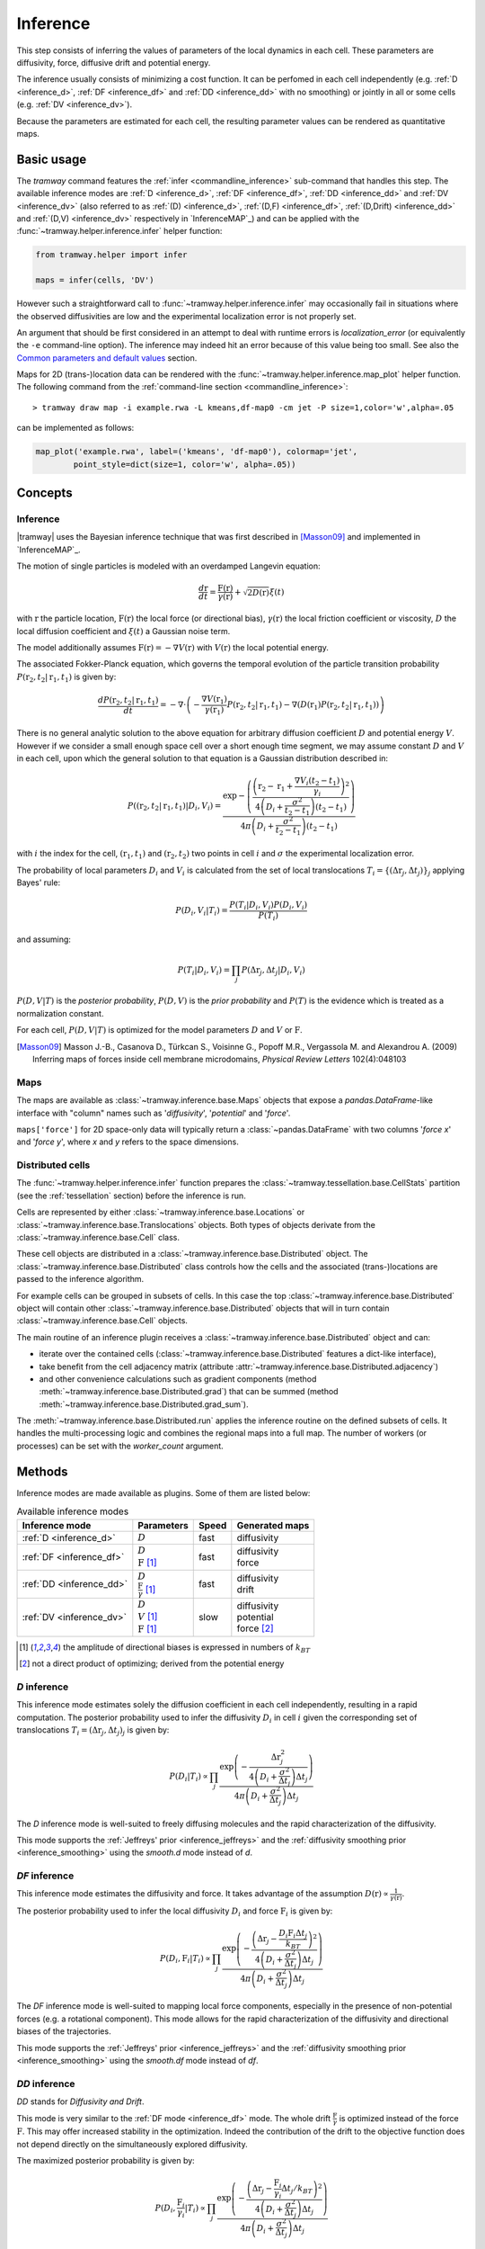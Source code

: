 .. _inference:

Inference
=========

This step consists of inferring the values of parameters of the local dynamics in each cell.
These parameters are diffusivity, force, diffusive drift and potential energy.

The inference usually consists of minimizing a cost function.
It can be perfomed in each cell independently (e.g. :ref:`D <inference_d>`, :ref:`DF <inference_df>` and :ref:`DD <inference_dd>` with no smoothing) or jointly in all or some cells (e.g. :ref:`DV <inference_dv>`).

Because the parameters are estimated for each cell, the resulting parameter values can be rendered as quantitative maps.


Basic usage
-----------

The *tramway* command features the :ref:`infer <commandline_inference>` sub-command that handles this step.
The available inference modes are :ref:`D <inference_d>`, :ref:`DF <inference_df>`, 
:ref:`DD <inference_dd>` and :ref:`DV <inference_dv>` 
(also referred to as :ref:`(D) <inference_d>`, :ref:`(D,F) <inference_df>`, :ref:`(D,Drift) <inference_dd>` and :ref:`(D,V) <inference_dv>` respectively in `InferenceMAP`_) 
and can be applied with the :func:`~tramway.helper.inference.infer` helper function:

.. code-block:: python

	from tramway.helper import infer

	maps = infer(cells, 'DV')


However such a straightforward call to :func:`~tramway.helper.inference.infer` may occasionally fail in situations where the observed diffusivities are low and the experimental localization error is not properly set.

An argument that should be first considered in an attempt to deal with runtime errors is `localization_error` (or equivalently the ``-e`` command-line option).
The inference may indeed hit an error because of this value being too small.
See also the `Common parameters and default values`_ section.


Maps for 2D (trans-)location data can be rendered with the :func:`~tramway.helper.inference.map_plot` helper function.
The following command from the :ref:`command-line section <commandline_inference>`::

	> tramway draw map -i example.rwa -L kmeans,df-map0 -cm jet -P size=1,color='w',alpha=.05

can be implemented as follows:

.. code-block:: python

	map_plot('example.rwa', label=('kmeans', 'df-map0'), colormap='jet',
		point_style=dict(size=1, color='w', alpha=.05))



Concepts
--------

Inference
^^^^^^^^^

|tramway| uses the Bayesian inference technique that was first described in [Masson09]_ and implemented in `InferenceMAP`_. 

The motion of single particles is modeled with an overdamped Langevin equation:

.. math::

	\frac{d\textbf{r}}{dt} = \frac{\textbf{F}(\textbf{r})}{\gamma(\textbf{r})} + \sqrt{2D(\textbf{r})} \xi(t)

with :math:`\textbf{r}` the particle location, 
:math:`\textbf{F}(\textbf{r})` the local force (or directional bias), 
:math:`\gamma(\textbf{r})` the local friction coefficient or viscosity, 
:math:`D` the local diffusion coefficient and 
:math:`\xi(t)` a Gaussian noise term.

The model additionally assumes :math:`\textbf{F}(\textbf{r}) = - \nabla V(\textbf{r})` 
with :math:`V(\textbf{r})` the local potential energy.

The associated Fokker-Planck equation, which governs the temporal evolution of the particle transition probability :math:`P(\textbf{r}_2, t_2 | \textbf{r}_1, t_1)` is given by:

.. math::

	\frac{dP(\textbf{r}_2, t_2 | \textbf{r}_1, t_1)}{dt} = - \nabla\cdot\left(-\frac{\nabla V(\textbf{r}_1)}{\gamma(\textbf{r}_1)} P(\textbf{r}_2, t_2 | \textbf{r}_1, t_1) - \nabla (D(\textbf{r}_1) P(\textbf{r}_2, t_2 | \textbf{r}_1, t_1))\right)

There is no general analytic solution to the above equation for arbitrary diffusion coefficient :math:`D` and potential energy :math:`V`.
However if we consider a small enough space cell over a short enough time segment, we may assume constant :math:`D` and :math:`V` in each cell, 
upon which the general solution to that equation is a Gaussian distribution described in:

.. math::

	P((\textbf{r}_2, t_2 | \textbf{r}_1, t_1) | D_i, V_i) = \frac{\textrm{exp} - \left(\frac{\left(\textbf{r}_2 - \textbf{r}_1 + \frac{\nabla V_i (t_2 - t_1)}{\gamma_i}\right)^2}{4 \left(D_i + \frac{\sigma^2}{t_2 - t_1}\right)(t_2 - t_1)}\right)}{4 \pi \left(D_i + \frac{\sigma^2}{t_2 - t_1}\right)(t_2 - t_1)}

with :math:`i` the index for the cell, :math:`(\textbf{r}_1, t_1)` and :math:`(\textbf{r}_2, t_2)` two points in cell :math:`i` and :math:`\sigma` the experimental localization error.

The probability of local parameters :math:`D_i` and :math:`V_i` is calculated from the set of local translocations :math:`T_i=\{( \Delta\textbf{r}_j, \Delta t_j )\}_j` applying Bayes' rule:

.. math::

	P( D_i, V_i | T_i ) = \frac{P( T_i | D_i, V_i ) P( D_i, V_i )}{P(T_i)}

and assuming:

.. math::

	P( T_i | D_i, V_i ) = \prod_j P( \Delta\textbf{r}_j, \Delta t_j | D_i, V_i )

:math:`P(D,V|T)` is the *posterior probability*, :math:`P(D,V)` is the *prior probability* and :math:`P(T)` is the evidence which is treated as a normalization constant.

For each cell, :math:`P(D,V|T)` is optimized for the model parameters :math:`D` and :math:`V` or :math:`\textbf{F}`.


.. [Masson09] Masson J.-B., Casanova D., Türkcan S., Voisinne G., Popoff M.R., Vergassola M. and Alexandrou A. (2009) Inferring maps of forces inside cell membrane microdomains, *Physical Review Letters* 102(4):048103


Maps
^^^^

The maps are available as :class:`~tramway.inference.base.Maps` objects that expose a `pandas.DataFrame`-like interface with "column" names such as '*diffusivity*', '*potential*' and '*force*'.

``maps['force']`` for 2D space-only data will typically return a :class:`~pandas.DataFrame` with two columns '*force x*' and '*force y*', where *x* and *y* refers to the space dimensions.


Distributed cells
^^^^^^^^^^^^^^^^^

The :func:`~tramway.helper.inference.infer` function prepares the :class:`~tramway.tessellation.base.CellStats` partition (see the :ref:`tessellation` section) before the inference is run.

Cells are represented by either :class:`~tramway.inference.base.Locations` or :class:`~tramway.inference.base.Translocations` objects. 
Both types of objects derivate from the :class:`~tramway.inference.base.Cell` class.

These cell objects are distributed in a :class:`~tramway.inference.base.Distributed` object.
The :class:`~tramway.inference.base.Distributed` class controls how the cells and the associated (trans-)locations are passed to the inference algorithm.

For example cells can be grouped in subsets of cells.
In this case the top :class:`~tramway.inference.base.Distributed` object will contain other :class:`~tramway.inference.base.Distributed` objects that will in turn contain :class:`~tramway.inference.base.Cell` objects.

The main routine of an inference plugin receives a :class:`~tramway.inference.base.Distributed` object and can:

* iterate over the contained cells (:class:`~tramway.inference.base.Distributed` features a dict-like interface),
* take benefit from the cell adjacency matrix (attribute :attr:`~tramway.inference.base.Distributed.adjacency`)
* and other convenience calculations such as gradient components (method :meth:`~tramway.inference.base.Distributed.grad`) that can be summed (method :meth:`~tramway.inference.base.Distributed.grad_sum`).


The :meth:`~tramway.inference.base.Distributed.run` applies the inference routine on the defined subsets of cells.
It handles the multi-processing logic and combines the regional maps into a full map.
The number of workers (or processes) can be set with the `worker_count` argument.


Methods
-------

Inference modes are made available as plugins.
Some of them are listed below:


.. list-table:: Available inference modes
   :header-rows: 1

   * - Inference mode
     - Parameters
     - Speed
     - Generated maps

   * - :ref:`D <inference_d>`
     - | :math:`D`
     - fast
     - | diffusivity

   * - :ref:`DF <inference_df>`
     - | :math:`D`
       | :math:`\textbf{F}` [#a]_
     - fast
     - | diffusivity
       | force

   * - :ref:`DD <inference_dd>`
     - | :math:`D`
       | :math:`\frac{\textbf{F}}{\gamma}` [#a]_
     - fast
     - | diffusivity
       | drift

   * - :ref:`DV <inference_dv>`
     - | :math:`D`
       | :math:`V` [#a]_
       | :math:`\textbf{F}` [#a]_
     - slow
     - | diffusivity
       | potential
       | force [#b]_


.. [#a] the amplitude of directional biases is expressed in numbers of :math:`k_BT`
.. [#b] not a direct product of optimizing; derived from the potential energy


.. _inference_d:

*D* inference
^^^^^^^^^^^^^

This inference mode estimates solely the diffusion coefficient in each cell independently, resulting in a rapid computation.
The posterior probability used to infer the diffusivity :math:`D_i` in cell :math:`i` given the corresponding set of translocations :math:`T_i = {(\Delta\textbf{r}_j, \Delta t_j)}_j` is given by:

.. math::

	P(D_i | T_i) \propto \prod_j \frac{\textrm{exp}\left(-\frac{\Delta\textbf{r}_j^2}{4\left(D_i+\frac{\sigma^2}{\Delta t_j}\right)\Delta t_j}\right)}{4\pi\left(D_i+\frac{\sigma^2}{\Delta t_j}\right)\Delta t_j}

The *D* inference mode is well-suited to freely diffusing molecules and the rapid characterization of the diffusivity.

This mode supports the :ref:`Jeffreys' prior <inference_jeffreys>` and the :ref:`diffusivity smoothing prior <inference_smoothing>` using the *smooth.d* mode instead of *d*.

.. _inference_df:

*DF* inference
^^^^^^^^^^^^^^

This inference mode estimates the diffusivity and force.
It takes advantage of the assumption :math:`D(\textbf{r}) \propto \frac{1}{\gamma(\textbf{r})}`.

The posterior probability used to infer the local diffusivity :math:`D_i` and force :math:`\textbf{F}_i` is given by:

.. math::

	P(D_i, \textbf{F}_i | T_i) \propto \prod_j \frac{\textrm{exp}\left(-\frac{\left(\Delta\textbf{r}_j - \frac{D_i\textbf{F}_i\Delta t_j}{k_BT}\right)^2}{4\left(D_i+\frac{\sigma^2}{\Delta t_j}\right)\Delta t_j}\right)}{4\pi\left(D_i+\frac{\sigma^2}{\Delta t_j}\right)\Delta t_j}

The *DF* inference mode is well-suited to mapping local force components, especially in the presence of non-potential forces (e.g. a rotational component).
This mode allows for the rapid characterization of the diffusivity and directional biases of the trajectories.

This mode supports the :ref:`Jeffreys' prior <inference_jeffreys>` and the :ref:`diffusivity smoothing prior <inference_smoothing>` using the *smooth.df* mode instead of *df*.

.. _inference_dd:

*DD* inference
^^^^^^^^^^^^^^

*DD* stands for *Diffusivity and Drift*.

This mode is very similar to the :ref:`DF mode <inference_df>` mode. 
The whole drift :math:`\frac{\textbf{F}}{\gamma}` is optimized instead of the force :math:`\textbf{F}`. 
This may offer increased stability in the optimization. 
Indeed the contribution of the drift to the objective function does not depend directly on the simultaneously explored diffusivity.

The maximized posterior probability is given by:

.. math::

	P(D_i, \frac{\textbf{F}_i}{\gamma_i} | T_i) \propto \prod_j \frac{\textrm{exp}\left(-\frac{\left(\Delta\textbf{r}_j - \frac{\textbf{F}_i}{\gamma_i}\Delta t_j/k_BT\right)^2}{4\left(D_i+\frac{\sigma^2}{\Delta t_j}\right)\Delta t_j}\right)}{4\pi\left(D_i+\frac{\sigma^2}{\Delta t_j}\right)\Delta t_j}

Although the force :math:`\textbf{F}_i` and friction coefficient :math:`\gamma_i` appear in the above expression, they are not explicitly evaluated. 
The drift :math:`\frac{\textbf{F}_i}{\gamma_i}` is treated as an indivisible variable.

The *DD* inference mode is well-suited to active processes (e.g. active transport phenomena).

This mode supports the :ref:`Jeffreys' prior <inference_jeffreys>` and the :ref:`diffusivity smoothing prior <inference_smoothing>` using the *smooth.dd* mode instead of *dd*.


.. _inference_dv:

*DV* inference
^^^^^^^^^^^^^^

The posterior probability used to infer the local diffusivity :math:`D_i` and potential energy :math:`V_i` is given by:

.. math::

	P(D_i, V_i | T_i) \propto \prod_j \frac{\textrm{exp}\left(-\frac{\left(\Delta\textbf{r}_j + \frac{D_i\nabla V_i\Delta t_j}{k_BT}\right)^2}{4\left(D_i+\frac{\sigma^2}{\Delta t_j}\right)\Delta t_j}\right)}{4\pi\left(D_i+\frac{\sigma^2}{\Delta t_j}\right)\Delta t_j}P_S(\textbf{D})P_S(\textbf{V})

:math:`P_S(\textbf{D})` and :math:`P_S(\textbf{V})` are smoothing factors for the diffusivity and potential energy respectively.
The :math:`P_S(\textbf{D})` smoothing factor is also available for the other inference modes.
These factors are described in a :ref:`dedicated section <inference_smoothing>`.

This mode supports the :ref:`Jeffreys' prior <inference_jeffreys>`.

.. _inference_parameters:

Common parameters and default values
^^^^^^^^^^^^^^^^^^^^^^^^^^^^^^^^^^^^

All the methods use :math:`\sigma = 0.03 \textrm{µm}` as default value for the experimental localization error.
This parameter is defined by the experimental setup and can be set in |tramway| with the ``-e`` command-line option or the `localization_error` argument to :func:`~tramway.helper.inference.infer` and is expressed in |um|.

Compare::

	> tramway -i example.rwa infer dd -e 0.01 -l DD_sigma_10nm

.. code-block:: python

	from tramway.helper import infer

	infer('example.rwa', 'DD', localization_error=0.01, output_label='DD_sigma_10nm')


Although not clearly indicated elsewhere, the diffusivity is bounded to the minimum value :math:`0` by default. 
If the Jeffreys' prior is requested, then this minimum default value is :math:`0.01`. 
This can be overwritten with the ``--min-diffusivity`` command-line option or the `min_diffusivity` argument to :func:`~tramway.helper.inference.infer`.

Note that in some cases it can be beneficial to allow negative values for the diffusivity.

If no specific prior is defined, a uniform prior is used by default.

.. _inference_jeffreys:

Jeffreys' prior
"""""""""""""""

All the methods described here also feature an optional Jeffreys' prior on the diffusivity. 
It is a non-informative prior used to ensure that the posterior probability distribution is invariant by re-parametrization.

This prior - referred to as :math:`P_J(D_i)` - multiplies with the original expression of the posterior probability.
The maximized probability becomes:

.. math::

	P^*(D_i, ... | T_i) = P(D_i, ... | T_i) P_J(D_i)

Its value varies depending on the inference mode. Compare:

.. list-table:: Jeffreys' prior for the different inference modes
   :header-rows: 1

   * - Inference mode
     - Jeffreys' prior :math:`P_J(D_i)`

   * - :ref:`D <inference_d>`
     - :math:`\frac{1}{\left(D_i\overline{\Delta t}_i + \sigma^2\right)^2}`

   * - :ref:`DF <inference_df>`
     - :math:`\frac{D_i^2}{\left(D_i\overline{\Delta t}_i + \sigma^2\right)^2}`

   * - :ref:`DD <inference_dd>`
     - :math:`\frac{1}{\left(D_i\overline{\Delta t}_i + \sigma^2\right)^2}`

   * - :ref:`DV <inference_dv>`
     - :math:`\frac{D_i^2}{\left(D_i\overline{\Delta t}_i + \sigma^2\right)^2}`


The Jeffreys' prior may be introduced in the posterior probability with the ``-j`` command-line option or the `jeffreys_prior` argument to :func:`~tramway.helper.inference.infer`.
Compare::

	> tramway -i example.rwa infer dd -j -l DD_jeffreys

.. code-block:: python

	from tramway.helper import infer

	infer('example.rwa', 'DD', jeffreys_prior=True, output_label='DD_jeffreys')


Note that with this prior the default minimum diffusivity value is :math:`0.01`. 
Consider modifying this value.


.. _inference_smoothing:

Smoothing priors
""""""""""""""""

A smoothing (improper) prior penalizes the gradients of the inferred parameters. 
It is meant to reinforce the physical plausibility of the inferred maps. 
For example, in certain situations we do not expect large changes in the diffusion coefficient between neighbouring cells.

|tramway| features variants for the :ref:`D <inference_d>`, :ref:`DF <inference_df>` and :ref:`DD <inference_dd>` inference modes that add a smoothing factor :math:`P_S(\textbf{D})` for the diffusivity.
These variants are available as the respective alternative plugins: *smooth.d*, *smooth.df*, *smooth.dd*.

This prior multiplies with the original expression of the posterior probability and penalizes all the diffusivity gradients. 
:math:`P_S` is a function of the diffusivity at all the cells, hence the vectorial notation :math:`\textbf{D}` for the diffusivity.

The maximized probability becomes:

.. math::

	P^*(D_i, ... | T_i) = P(D_i, ... | T_i) P_S(\textbf{D})

with:

.. math::

	P_S(\textbf{D}) = \textrm{exp}\left(-\mu\sum_i ||\nabla D_i||^2\right)


The :math:`\mu` parameter can be set with the ``-d`` command-line option or the `diffusivity_prior` argument to :func:`~tramway.helper.inference.infer`.
Compare::

	> tramway -i example.rwa infer smooth.dd -d 1 -l DD_d_1

.. code-block:: python

	from tramway.helper import infer

	infer('example.rwa', 'smooth.dd', diffusivity_prior=1., output_label='DD_d_1')



Note that the :ref:`DV <inference_dv>` inference mode readily features this smoothing factor, in addition to a similar smoothing factor :math:`P_S(\textbf{V})` for the potential energy:

.. math::

	P_S(\textbf{V}) = \textrm{exp}\left(-\lambda\sum_i ||\nabla V_i||^2\right)

Similarly to :math:`\mu`, the :math:`\lambda` parameter can be set with the ``-v`` command-line option or the `potential_prior` argument to :func:`~tramway.helper.inference.infer`.


.. Advanced usage
.. --------------

.. Fuzzy cell-point association
.. ^^^^^^^^^^^^^^^^^^^^^^^^^^^^


.. Custom gradient
.. ^^^^^^^^^^^^^^^


